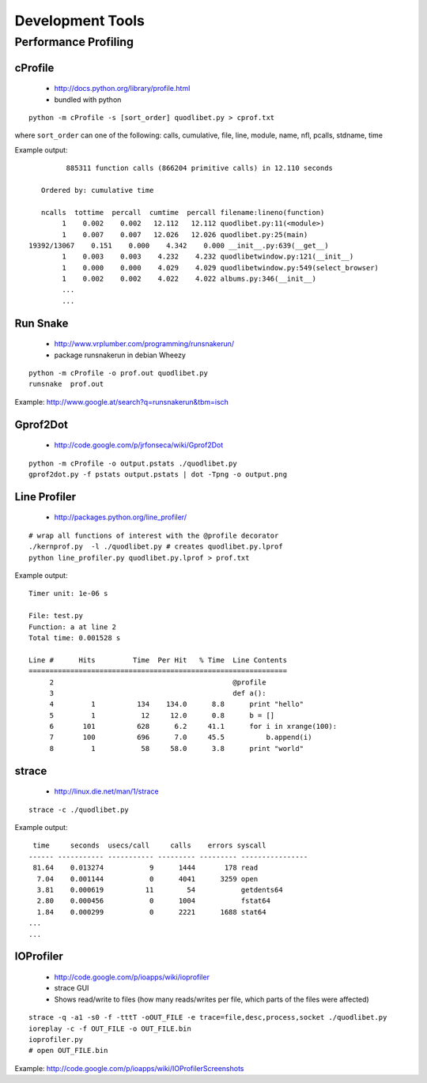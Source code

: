 Development Tools
=================

Performance Profiling
---------------------

cProfile
^^^^^^^^

 * http://docs.python.org/library/profile.html
 * bundled with python

::

    python -m cProfile -s [sort_order] quodlibet.py > cprof.txt


where ``sort_order`` can one of the following:
calls, cumulative, file, line, module, name, nfl, pcalls, stdname, time

Example output::

             885311 function calls (866204 primitive calls) in 12.110 seconds

       Ordered by: cumulative time

       ncalls  tottime  percall  cumtime  percall filename:lineno(function)
            1    0.002    0.002   12.112   12.112 quodlibet.py:11(<module>)
            1    0.007    0.007   12.026   12.026 quodlibet.py:25(main)
    19392/13067    0.151    0.000    4.342    0.000 __init__.py:639(__get__)
            1    0.003    0.003    4.232    4.232 quodlibetwindow.py:121(__init__)
            1    0.000    0.000    4.029    4.029 quodlibetwindow.py:549(select_browser)
            1    0.002    0.002    4.022    4.022 albums.py:346(__init__)
            ...
            ...


Run Snake
^^^^^^^^^

 * http://www.vrplumber.com/programming/runsnakerun/
 * package runsnakerun in debian Wheezy

::

    python -m cProfile -o prof.out quodlibet.py
    runsnake  prof.out

Example: http://www.google.at/search?q=runsnakerun&tbm=isch


Gprof2Dot
^^^^^^^^^

 * http://code.google.com/p/jrfonseca/wiki/Gprof2Dot

::

    python -m cProfile -o output.pstats ./quodlibet.py
    gprof2dot.py -f pstats output.pstats | dot -Tpng -o output.png


Line Profiler
^^^^^^^^^^^^^

 * http://packages.python.org/line_profiler/

::

    # wrap all functions of interest with the @profile decorator
    ./kernprof.py  -l ./quodlibet.py # creates quodlibet.py.lprof
    python line_profiler.py quodlibet.py.lprof > prof.txt

Example output::

    Timer unit: 1e-06 s

    File: test.py
    Function: a at line 2
    Total time: 0.001528 s

    Line #      Hits         Time  Per Hit   % Time  Line Contents
    ==============================================================
         2                                           @profile
         3                                           def a():
         4         1          134    134.0      8.8      print "hello"
         5         1           12     12.0      0.8      b = []
         6       101          628      6.2     41.1      for i in xrange(100):
         7       100          696      7.0     45.5          b.append(i)
         8         1           58     58.0      3.8      print "world"


strace
^^^^^^

 * http://linux.die.net/man/1/strace

::

    strace -c ./quodlibet.py

Example output::

     time     seconds  usecs/call     calls    errors syscall
    ------ ----------- ----------- --------- --------- ----------------
     81.64    0.013274           9      1444       178 read
      7.04    0.001144           0      4041      3259 open
      3.81    0.000619          11        54           getdents64
      2.80    0.000456           0      1004           fstat64
      1.84    0.000299           0      2221      1688 stat64
    ...
    ...


IOProfiler
^^^^^^^^^^

 * http://code.google.com/p/ioapps/wiki/ioprofiler
 * strace GUI
 * Shows read/write to files (how many reads/writes per file, which parts of the files were affected)

::

    strace -q -a1 -s0 -f -tttT -oOUT_FILE -e trace=file,desc,process,socket ./quodlibet.py
    ioreplay -c -f OUT_FILE -o OUT_FILE.bin
    ioprofiler.py
    # open OUT_FILE.bin


Example: http://code.google.com/p/ioapps/wiki/IOProfilerScreenshots
